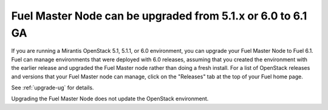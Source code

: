 
.. _master_node_upgrade:

.. TODO: this should be updated

Fuel Master Node can be upgraded from 5.1.x or 6.0 to 6.1 GA
++++++++++++++++++++++++++++++++++++++++++++++++++++++++++++

If you are running a Mirantis OpenStack 5.1, 5.1.1, or 6.0 environment,
you can upgrade your Fuel Master Node to Fuel 6.1.
Fuel can manage environments that were deployed with 6.0 releases,
assuming that you created the environment with the earlier release
and upgraded the Fuel Master node rather than doing a fresh install.
For a list of OpenStack releases and versions that your Fuel Master
node can manage, click on the "Releases" tab at the top of your Fuel home page.

See :ref:`upgrade-ug` for details.

Upgrading the Fuel Master Node does not update the OpenStack environment.
